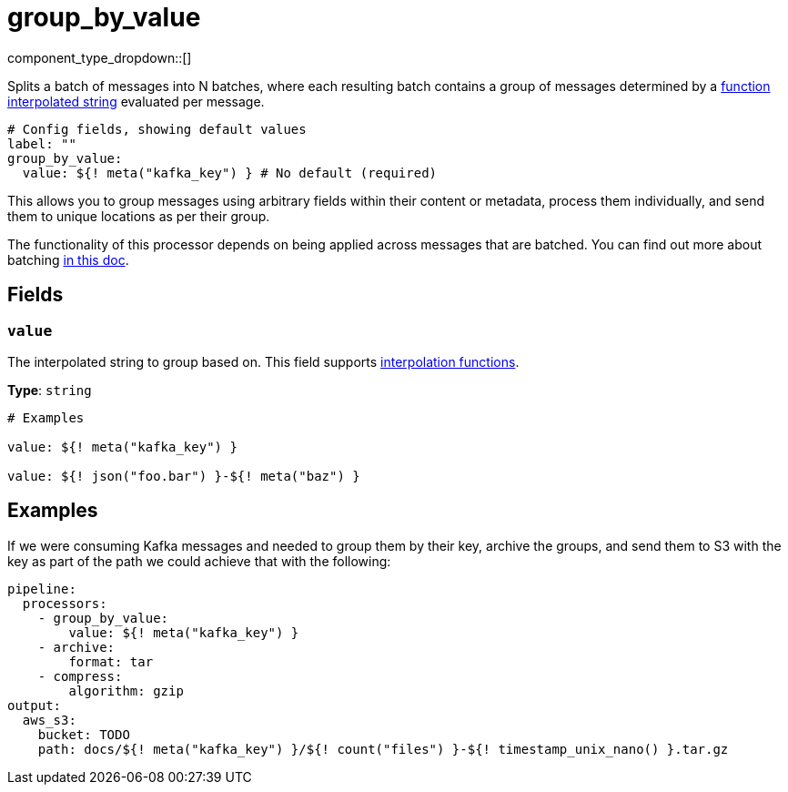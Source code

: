 = group_by_value
:type: processor
:status: stable
:categories: ["Composition"]



////
     THIS FILE IS AUTOGENERATED!

     To make changes, edit the corresponding source file under:

     https://github.com/redpanda-data/connect/tree/main/internal/impl/<provider>.

     And:

     https://github.com/redpanda-data/connect/tree/main/cmd/tools/docs_gen/templates/plugin.adoc.tmpl
////


component_type_dropdown::[]


Splits a batch of messages into N batches, where each resulting batch contains a group of messages determined by a xref:configuration:interpolation.adoc#bloblang-queries[function interpolated string] evaluated per message.

```yml
# Config fields, showing default values
label: ""
group_by_value:
  value: ${! meta("kafka_key") } # No default (required)
```

This allows you to group messages using arbitrary fields within their content or metadata, process them individually, and send them to unique locations as per their group.

The functionality of this processor depends on being applied across messages that are batched. You can find out more about batching xref:configuration:batching.adoc[in this doc].

== Fields

=== `value`

The interpolated string to group based on.
This field supports xref:configuration:interpolation.adoc#bloblang-queries[interpolation functions].


*Type*: `string`


```yml
# Examples

value: ${! meta("kafka_key") }

value: ${! json("foo.bar") }-${! meta("baz") }
```

== Examples

If we were consuming Kafka messages and needed to group them by their key, archive the groups, and send them to S3 with the key as part of the path we could achieve that with the following:

```yaml
pipeline:
  processors:
    - group_by_value:
        value: ${! meta("kafka_key") }
    - archive:
        format: tar
    - compress:
        algorithm: gzip
output:
  aws_s3:
    bucket: TODO
    path: docs/${! meta("kafka_key") }/${! count("files") }-${! timestamp_unix_nano() }.tar.gz
```

